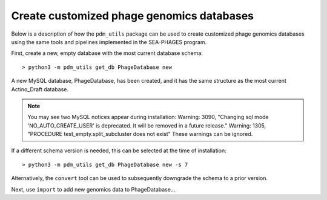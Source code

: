 .. _custom_dbs:


Create customized phage genomics databases
==========================================
Below is a description of how the ``pdm_utils`` package can be used to
create customized phage genomics databases using the same tools and pipelines
implemented in the SEA-PHAGES program.


First, create a new, empty database with the most current database schema::

    > python3 -m pdm_utils get_db PhageDatabase new

A new MySQL database, PhageDatabase, has been created, and it has the same structure as the most current Actino_Draft database.

.. note::

    You may see two MySQL notices appear during installation:
    Warning: 3090, "Changing sql mode 'NO_AUTO_CREATE_USER' is deprecated. It will be removed in a future release."
    Warning: 1305, "PROCEDURE test_empty.split_subcluster does not exist"
    These warnings can be ignored.

If a different schema version is needed, this can be selected at the time of installation::

    > python3 -m pdm_utils get_db PhageDatabase new -s 7

Alternatively, the ``convert`` tool can be used to subsequently downgrade the schema to a prior version.

Next, use ``import`` to add new genomics data to PhageDatabase...
